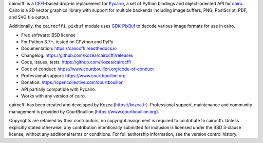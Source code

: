 cairocffi is a `CFFI`_-based drop-in replacement for Pycairo_,
a set of Python bindings and object-oriented API for cairo_.
Cairo is a 2D vector graphics library with support for multiple backends
including image buffers, PNG, PostScript, PDF, and SVG file output.

Additionally, the ``cairocffi.pixbuf`` module uses GDK-PixBuf_
to decode various image formats for use in cairo.

.. _CFFI: https://cffi.readthedocs.org/
.. _Pycairo: https://pycairo.readthedocs.io/
.. _cairo: http://cairographics.org/
.. _GDK-PixBuf: https://gitlab.gnome.org/GNOME/gdk-pixbuf

* Free software: BSD license
* For Python 3.7+, tested on CPython and PyPy
* Documentation: https://cairocffi.readthedocs.io
* Changelog: https://github.com/Kozea/cairocffi/releases
* Code, issues, tests: https://github.com/Kozea/cairocffi
* Code of conduct: https://www.courtbouillon.org/code-of-conduct
* Professional support: https://www.courtbouillon.org
* Donation: https://opencollective.com/courtbouillon
* API partially compatible with Pycairo.
* Works with any version of cairo.

cairocffi has been created and developed by Kozea (https://kozea.fr).
Professional support, maintenance and community management is provided by
CourtBouillon (https://www.courtbouillon.org).

Copyrights are retained by their contributors, no copyright assignment is
required to contribute to cairocffi. Unless explicitly stated otherwise, any
contribution intentionally submitted for inclusion is licensed under the BSD
3-clause license, without any additional terms or conditions. For full
authorship information, see the version control history.
